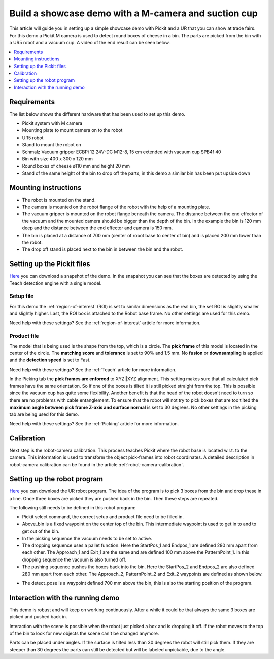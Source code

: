 Build a showcase demo with a M-camera and suction cup
=====================================================

This article will guide you in setting up a simple showcase demo with Pickit and a UR that you can show at trade fairs.
For this demo a Pickit M camera is used to detect round boxes of cheese in a bin.
The parts are picked from the bin with a UR5 robot and a vacuum cup.
A video of the end result can be seen below.

.. raw:: html

  <iframe src="https://drive.google.com/file/d/1vNjDmVY_XQT_40sZ2ACFpNRChnClE7rb/preview" frameborder="0" allowfullscreen width="640" height="480"> </iframe>
  <br>

.. contents::
    :backlinks: top
    :local:
    :depth: 1

Requirements
------------

The list below shows the different hardware that has been used to set up this demo.

-  Pickit system with M camera
-  Mounting plate to mount camera on to the robot
-  UR5 robot
-  Stand to mount the robot on
-  Schmalz Vacuum gripper ECBPi 12 24V-DC M12-8, 15 cm extended with vacuum cup SPB4f 40
-  Bin with size 400 x 300 x 120 mm
-  Round boxes of cheese ø110 mm and height 20 mm
-  Stand of the same height of the bin to drop off the parts, in this demo a similar bin has been put upside down

Mounting instructions
---------------------

-  The robot is mounted on the stand.
-  The camera is mounted on the robot flange of the robot with the help of a mounting plate.
-  The vacuum gripper is mounted on the robot flange beneath the camera. The distance between the end effector of the vacuum and the mounted camera should be bigger than the depth of the bin. In the example the bin is 120 mm deep and the distance between the end effector and camera is 150 mm.
-  The bin is placed at a distance of 700 mm (center of robot base to center of bin) and is placed 200 mm lower than the robot.
-  The drop off stand is placed next to the bin in between the bin and the robot.

.. image:: /assets/images/examples/teach-m-demo-cheese-general.png

Setting up the Pickit files
----------------------------

`Here <https://drive.google.com/uc?export=download&id=1ZxINM11VzqtcqRFUwdHqHHLTfkFbek9k>`__ you can download a snapshot of the demo.
In the snapshot you can see that the boxes are detected by using the Teach detection engine with a single model.

Setup file
~~~~~~~~~~

For this demo the :ref:`region-of-interest` (ROI) is set to similar dimensions as the real bin, the set ROI is slightly smaller and slightly higher.
Last, the ROI box is attached to the Robot base frame. No other settings are used for this demo.

Need help with these settings? See the :ref:`region-of-interest` article for more information.

Product file
~~~~~~~~~~~~

The model that is being used is the shape from the top, which is a circle.
The **pick frame** of this model is located in the center of the circle.
The **matching score** and **tolerance** is set to 90% and 1.5 mm.
No **fusion** or **downsampling** is applied and the **detection speed** is set to Fast.

Need help with these settings? See the :ref:`Teach` article for more information.

In the Picking tab the **pick frames are enforced** to XYZ||XYZ alignment.
This setting makes sure that all calculated pick frames have the same orientation.
So if one of the boxes is tilted it is still picked straight from the top.
This is possible since the vacuum cup has quite some flexibility.
Another benefit is that the head of the robot doesn't need to turn so there are no problems with cable entanglement.
To ensure that the robot will not try to pick boxes that are too tilted the **maximum angle between pick frame Z-axis and surface normal** is set to 30 degrees.
No other settings in the picking tab are being used for this demo.

Need help with these settings? See the :ref:`Picking` article for more information.

Calibration
-----------

Next step is the robot-camera calibration. This process teaches Pickit
where the robot base is located w.r.t. to the camera. This information
is used to transform the object pick-frames into robot coordinates. A
detailed description in robot-camera calibration can be found in the article :ref:`robot-camera-calibration`. 

Setting up the robot program
----------------------------

`Here <https://drive.google.com/uc?export=download&id=1iojIvKlzVU4k9-xQhrb27jCTgzo68WUa>`__ you can download the UR robot program.
The idea of the program is to pick 3 boxes from the bin and drop these in a line.
Once three boxes are picked they are pushed back in the bin. Then these steps are repeated.

.. image:: /assets/images/examples/teach-m-demo-cheese-ur-program.png

The following still needs to be defined in this robot program:

-  Pickit select command, the correct setup and product file need to be filled in.
-  Above_bin is a fixed waypoint on the center top of the bin. This intermediate waypoint is used to get in to and to get out of the bin.
-  In the picking sequence the vacuum needs to be set to active.
-  The dropping sequence uses a pallet function. Here the StartPos_1 and Endpos_1 are defined 280 mm apart from each other. The Approach_1 and Exit_1 are the same and are defined 100 mm above the PatternPoint_1. In this dropping sequence the vacuum is also turned off.
-  The pushing sequence pushes the boxes back into the bin. Here the StartPos_2 and Endpos_2 are also defined 280 mm apart from each other. The Approach_2, PatternPoint_2 and Exit_2 waypoints are defined as shown below.

.. image:: /assets/images/examples/teach-m-demo-cheese-pushing-sequence.png

-  The detect_pose is a waypoint defined 700 mm above the bin, this is also the starting position of the program.

Interaction with the running demo
---------------------------------

This demo is robust and will keep on working continuously.
After a while it could be that always the same 3 boxes are picked and pushed back in.

Interaction with the scene is possible when the robot just picked a box and is dropping it off.
If the robot moves to the top of the bin to look for new objects the scene can't be changed anymore.

Parts can be placed under angles. If the surface is tilted less than 30 degrees the robot will still pick them.
If they are steeper than 30 degrees the parts can still be detected but will be labeled unpickable, due to the angle.
